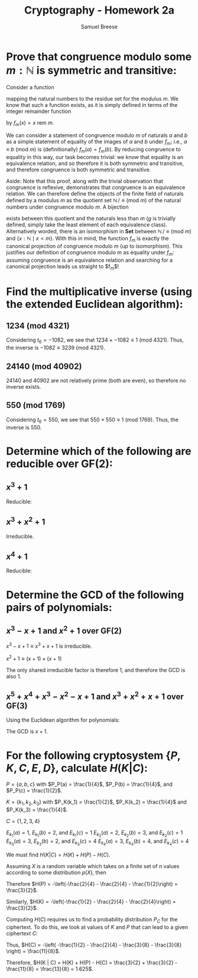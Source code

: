 #+title: Cryptography - Homework 2a
#+author: Samuel Breese
#+options: toc:nil

#+latex_header_extra: \usepackage{mdframed}
#+latex_header_extra: \BeforeBeginEnvironment{minted}{\begin{mdframed}}
#+latex_header_extra: \AfterEndEnvironment{minted}{\end{mdframed}}

* Prove that congruence modulo some $m : \mathbb{N}$ is symmetric and transitive:
Consider a function

\begin{equation*}
f_m : \mathbb{N} \to \{x : \mathbb{N} \mid x < m\}
\end{equation*}

mapping the natural numbers to the residue set for the modulus $m$.
We know that such a function exists, as it is simply defined in terms of the integer remainder function

\begin{equation*}
\mathrm{rem} : \mathbb{N} \to \Pi d : \mathbb{N}.\, \{x : \mathbb{N} \mid x < n\}
\end{equation*}

by $f_m(x) = x\ \mathrm{rem}\ m$.

We can consider a statement of congruence modulo $m$ of naturals $a$ and $b$ as a simple statement of equality of the images of $a$ and $b$ under $f_m$; i.e., $a \equiv b\ (\mathrm{mod}\ m)$ is (definitionally) $f_m(a) = f_m(b)$.
By reducing congruence to equality in this way, our task becomes trivial: we know that equality is an equivalence relation, and so therefore it is both symmetric and transitive, and therefore congruence is both symmetric and transitive.

Aside: Note that this proof, along with the trivial observation that congruence is reflexive, demonstrates that congruence is an equivalence relation.
We can therefore define the objects of the finite field of naturals defined by a modulus $m$ as the quotient set $\mathbb{N}\,/\equiv (\mathrm{mod}\ m)$ of the natural numbers under congruence modulo $m$.
A bijection

\begin{equation*}
g : \{x : \mathbb{N} \mid x < m\} \to \mathbb{N}\, / \equiv (\mathrm{mod}\ m)
\end{equation*}

exists between this quotient and the naturals less than $m$ ($g$ is trivially defined, simply take the least element of each equivalence class).
Alternatively worded, there is an isomorphism in $\mathbf{Set}$ between $\mathbb{N}\, / \equiv (\mathrm{mod}\ m)$ and $\{x : \mathbb{N} \mid x < m\}$.
With this in mind, the function $f_m$ is exactly the canonical projection of congruence modulo $m$ (up to isomorphism).
This justifies our definition of congruence modulo $m$ as equality under $f_m$: assuming congruence is an equivalence relation and searching for a canonical projection leads us straight to $f_m$!
* Find the multiplicative inverse (using the extended Euclidean algorithm):
** $1234\ (\mathrm{mod}\ 4321)$

\begin{equation*}
r_0 = 4321,\,s_0 = 1,\,t_0 = 0
\end{equation*}
\begin{equation*}
r_1 = 1234,\,s_1 = 0,\,t_1 = 1
\end{equation*}
\begin{equation*}
q_2 = 4321\ \mathrm{div}\ 1234 = 3,\,r_2 = 4321\ \mathrm{rem}\ 1234 = 619,\,s_2 = 1 - 3 \times 0 = 1,\,t_2 = 0 - 3 \times 1 = -3
\end{equation*}
\begin{equation*}
q_3 = 1234\ \mathrm{div}\ 619 = 1,\,r_3 = 1234\ \mathrm{rem}\ 619 = 615,\,s_3 = 0 - 1 \times 1 = -1,\,t_3 = 1 - 1 \times -3 = 4
\end{equation*}
\begin{equation*}
q_4 = 619\ \mathrm{div}\ 615 = 1,\,r_4 = 619\ \mathrm{rem}\ 615 = 4,\,s_4 = 1 - 1 \times -1 = 2,\,t_4 = -3 - 1 \times 4 = -7
\end{equation*}
\begin{equation*}
q_5 = 615\ \mathrm{div}\ 4 = 153,\,r_5 = 615\ \mathrm{rem}\ 4 = 3,\,s_5 = -1 - 153 \times 2 = -307,\,t_5 = 4 - 153 \times -7 = 1075
\end{equation*}
\begin{equation*}
q_6 = 4\ \mathrm{div}\ 3 = 1,\,r_6 = 4\ \mathrm{rem}\ 3 = 1,\,s_6 = 2 - 1 \times -307 = 309,\,t_6 = -7 - 1 \times 1075 = -1082
\end{equation*}
\begin{equation*}
q_7 = 3\ \mathrm{div}\ 1 = 3,\,r_7 = 3\ \mathrm{rem}\ 1 = 0,\,s_7 = -307 - 3 \times 309 = -1234,\,t_7 = 1075 - 3 \times -1082 = 4321
\end{equation*}

Considering $t_6 = -1082$, we see that $1234 \times -1082 \equiv 1\ (\mathrm{mod}\ 4321)$.
Thus, the inverse is $-1082 \equiv 3239\ (\mathrm{mod}\ 4321)$.

** $24140\ (\mathrm{mod}\ 40902)$

$24140$ and $40902$ are not relatively prime (both are even), so therefore no inverse exists.

** $550\ (\mathrm{mod}\ 1769)$

\begin{equation*}
r_0 = 1769,\,s_0 = 1,\,t_0 = 0
\end{equation*}
\begin{equation*}
r_1 = 550,\,s_1 = 0,\,t_1 = 1
\end{equation*}
\begin{equation*}
q_2 = 1769\ \mathrm{div}\ 550 = 3,\, r_2 = 1769\ \mathrm{div}\ 550 = 119,\, s_2 = 1 - 3 \times 0 = 1,\, t_2 = 0 - 3 \times 1 = -3
\end{equation*}
\begin{equation*}
q_3 = 550\ \mathrm{div}\ 119 = 4,\, r_3 = 550\ \mathrm{div}\ 119 = 74,\, s_3 = 1 - 4 \times 1 = -3,\, t_3 = 1 - 4 \times -3 = 13
\end{equation*}
\begin{equation*}
q_4 = 119\ \mathrm{div}\ 74 = 1,\, r_4 = 119\ \mathrm{div}\ 74 = 45,\, s_4 = 1 - 1 \times -3 = 4,\, t_4 = -3 - 1 \times 13 = -16
\end{equation*}
\begin{equation*}
q_5 = 74\ \mathrm{div}\ 45 = 1,\, r_5 = 74\ \mathrm{div}\ 45 = 29,\, s_5 = -3 - 1 \times 4 = -7,\, t_5 = 13 - 1 \times -16 = 29
\end{equation*}
\begin{equation*}
q_6 = 45\ \mathrm{div}\ 29 = 1,\, r_6 = 45\ \mathrm{div}\ 29 = 16,\, s_6 = 4 - 1 \times -7 = 11,\, t_6 = -16 - 1 \times 29 = -45
\end{equation*}
\begin{equation*}
q_7 = 29\ \mathrm{div}\ 16 = 1,\, r_7 = 29\ \mathrm{div}\ 16 = 13,\, s_7 = -7 - 1 \times 11 = -18,\, t_7 = 29 - 1 \times -45 = 74
\end{equation*}
\begin{equation*}
q_8 = 16\ \mathrm{div}\ 13 = 1,\, r_8 = 16\ \mathrm{div}\ 13 = 3,\, s_8 = 11 - 1 \times -18 = 29,\, t_8 = -45 - 1 \times 74 = -119
\end{equation*}
\begin{equation*}
q_9 = 13\ \mathrm{div}\ 3 = 4,\, r_9 = 13\ \mathrm{div}\ 3 = 1,\, s_9 = -18 - 4 \times 29 = -134,\, t_9 = 74 - 4 \times -119 = 550
\end{equation*}
\begin{equation*}
q_{10} = 3\ \mathrm{div}\ 1 = 3,\, r_{10} = 3\ \mathrm{div}\ 1 = 0,\, s_{10} = 29 - 3 \times -134 = 431,\, t_9 = -119 - 3 \times 550 = 1769
\end{equation*}

Considering $t_6 = 550$, we see that $550 \times 550 \equiv 1\ (\mathrm{mod}\ 1769)$.
Thus, the inverse is $550$.
* Determine which of the following are reducible over $\mathrm{GF}(2)$:
** $x^3 + 1$
Reducible:
\begin{equation*}
(x^2 + x + 1) \times (x + 1) \equiv x^3 + x^2 + x + x^2 + x + 1 \equiv x^3 + 2x^2 + 2x + 1 \equiv x^3 + 1
\end{equation*}

** $x^3 + x^2 + 1$
Irreducible.
** $x^4 + 1$
Reducible:
\begin{equation*}
(x^2 + 1) \times (x^2 + 1) \equiv x^4 + 2x^2 + 1 \equiv x^4 + 1
\end{equation*}

* Determine the GCD of the following pairs of polynomials:
** $x^3 - x + 1$ and $x^2 + 1$ over $\mathrm{GF}(2)$
$x^3 - x + 1 \equiv x^3 + x + 1$ is irreducible.

$x^2 + 1 \equiv (x + 1) \times (x + 1)$

The only shared irreducible factor is therefore $1$, and therefore the GCD is also $1$.

** $x^5 + x^4 + x^3 - x^2 - x + 1$ and $x^3 + x^2 + x + 1$ over $\mathrm{GF}(3)$
\begin{equation*}
x^5 + x^4 + x^3 - x^2 - x + 1 \equiv x^5 + x^4 + x^3 + 2x^2 + 2x + 1
\end{equation*}
Using the Euclidean algorithm for polynomials:
\begin{equation*}
(x^5 + x^4 + x^3 + 2x^2 + 2x + 1) \equiv x^2 \times (x^3 + x^2 + x + 1) + (x^2 + 2x + 1)
\end{equation*}
\begin{equation*}
(x^3 + x^2 + x + 1) \equiv x \times (x^2 + 2x + 1) + (2x^2 + 1)
\end{equation*}
\begin{equation*}
(x^2 + 2x + 1) \equiv 1 \times (2x^2 + 1) + (2x^2 + 2x)
\end{equation*}
\begin{equation*}
(2x^2 + 1) \equiv 1 \times (2x^2 + 2x) + (x + 1)
\end{equation*}
\begin{equation*}
(2x^2 + x) \equiv x \times (x + 1) + 0
\end{equation*}

The GCD is $x + 1$.
* For the following cryptosystem $\{P, K, C, E, D\}$, calculate $H(K|C)$:
$P = \{a, b, c\}$ with $P_P(a) = \frac{1}{4}$, $P_P(b) = \frac{1}{4}$, and $P_P(c) = \frac{1}{2}$.

$K = \{k_1, k_2, k_3\}$ with $P_K(k_1) = \frac{1}{2}$, $P_K(k_2) = \frac{1}{4}$ and $P_K(k_3) = \frac{1}{4}$.

$C = \{1, 2, 3, 4\}$

$E_{k_1}(a) = 1$, $E_{k_1}(b) = 2$, and $E_{k_1}(c) = 1$
$E_{k_2}(a) = 2$, $E_{k_2}(b) = 3$, and $E_{k_2}(c) = 1$
$E_{k_3}(a) = 3$, $E_{k_3}(b) = 2$, and $E_{k_3}(c) = 4$
$E_{k_4}(a) = 3$, $E_{k_4}(b) = 4$, and $E_{k_4}(c) = 4$

We must find $H(K | C) = H(K) + H(P) - H(C)$.

Assuming $X$ is a random variable which takes on a finite set of $n$ values according to some distribution $p(X)$, then

\begin{equation*}
H(X) = - \sum_{i=1}^n p_i \log_2(p_i)
\end{equation*}

Therefore $H(P) = -\left(-\frac{2}{4} - \frac{2}{4} - \frac{1}{2}\right) = \frac{3}{2}$.

Similarly, $H(K) = -\left(-\frac{1}{2} - \frac{2}{4} - \frac{2}{4}\right) = \frac{3}{2}$.

Computing $H(C)$ requires us to find a probability distribution $P_C$ for the ciphertext.
To do this, we look at values of $K$ and $P$ that can lead to a given ciphertext $C$:

\begin{equation*}
P_C(1) = P_P(a)P_K(k_1) + P_P(c)P_K(k_1) + P_P(c)P_K(k_2) = \frac{1}{4} \times \frac{1}{2} + \frac{1}{2} \times \frac{1}{2} + \frac{1}{2} \times \frac{1}{4} = \frac{1}{2}
\end{equation*}
\begin{equation*}
P_C(2) = P_P(b)P_K(k_1) + P_P(a)P_K(k_2) + P_P(b)P_K(k_3) = \frac{1}{4} \times \frac{1}{2} + \frac{1}{4} \times \frac{1}{4} + \frac{1}{4} \times \frac{1}{4} = \frac{1}{4}
\end{equation*}
\begin{equation*}
P_C(3) = P_P(b)P_K(k_2) + P_P(a)P_K(k_3) + P_P(a)P_K(k_4) = \frac{1}{4} \times \frac{1}{4} + \frac{1}{4} \times \frac{1}{4} + \frac{1}{4} \times 0 = \frac{1}{8}
\end{equation*}
\begin{equation*}
P_C(4) = P_P(c)P_K(k_3) + P_P(b)P_K(k_4) + P_P(c)P_K(k_4) = \frac{1}{2} \times \frac{1}{4} + \frac{1}{4} \times 0 + \frac{1}{2} \times 0 = \frac{1}{8}
\end{equation*}

Thus, $H(C) = -\left( -\frac{1}{2} - \frac{2}{4} - \frac{3}{8} - \frac{3}{8} \right) = \frac{11}{8}$.

Therefore, $H(K | C) = H(K) + H(P) - H(C) = \frac{3}{2} + \frac{3}{2} - \frac{11}{8} = \frac{13}{8} = 1.625$.

